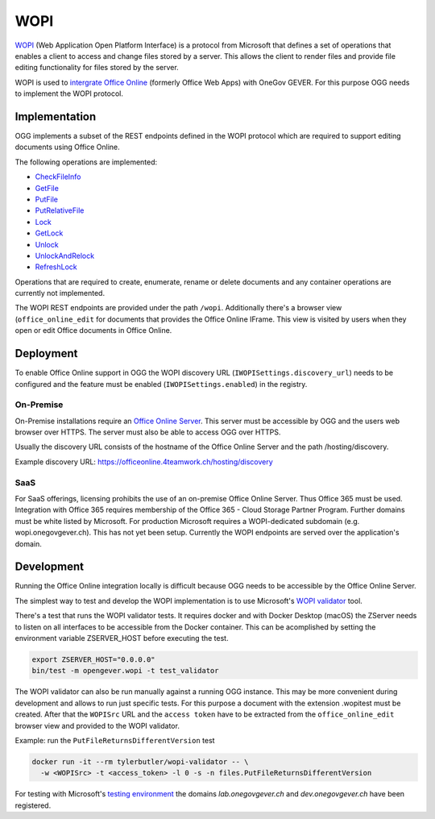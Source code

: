 WOPI
====

WOPI_ (Web Application Open Platform Interface) is a protocol from Microsoft
that defines a set of operations that enables a client to access and change files
stored by a server. This allows the client to render files and provide file editing
functionality for files stored by the server.

.. _WOPI: https://docs.microsoft.com/en-us/openspecs/office_protocols/ms-wopi/0f0bf842-6353-49ed-91c0-c9d672f21200

WOPI is used to |intergrate Office Online|_ (formerly Office Web Apps) with OneGov GEVER.
For this purpose OGG needs to implement the WOPI protocol.

.. _intergrate Office Online: https://wopi.readthedocs.io/en/latest/
.. |intergrate Office Online| replace:: intergrate Office Online


Implementation
--------------

OGG implements a subset of the REST endpoints defined in the WOPI protocol which
are required to support editing documents using Office Online.

The following operations are implemented:

- CheckFileInfo_
- GetFile_
- PutFile_
- PutRelativeFile_
- Lock_
- GetLock_
- Unlock_
- UnlockAndRelock_
- RefreshLock_

.. _CheckFileInfo: https://wopi.readthedocs.io/projects/wopirest/en/latest/files/CheckFileInfo.html
.. _GetFile: https://wopi.readthedocs.io/projects/wopirest/en/latest/files/GetFile.html
.. _PutFile: https://wopi.readthedocs.io/projects/wopirest/en/latest/files/PutFile.html
.. _PutRelativeFile: https://wopi.readthedocs.io/projects/wopirest/en/latest/files/PutRelativeFile.html
.. _Lock: https://wopi.readthedocs.io/projects/wopirest/en/latest/files/Lock.html
.. _GetLock: https://wopi.readthedocs.io/projects/wopirest/en/latest/files/GetLock.html
.. _Unlock: https://wopi.readthedocs.io/projects/wopirest/en/latest/files/Unlock.html
.. _UnlockAndRelock: https://wopi.readthedocs.io/projects/wopirest/en/latest/files/UnlockAndRelock.html
.. _RefreshLock: https://wopi.readthedocs.io/projects/wopirest/en/latest/files/RefreshLock.html

Operations that are required to create, enumerate, rename or delete documents and
any container operations are currently not implemented.

The WOPI REST endpoints are provided under the path ``/wopi``.
Additionally there's a browser view (``office_online_edit`` for documents that
provides the Office Online IFrame. This view is visited by users when they open
or edit Office documents in Office Online.


Deployment
----------

To enable Office Online support in OGG the WOPI discovery URL
(``IWOPISettings.discovery_url``) needs to be configured
and the feature must be enabled (``IWOPISettings.enabled``)
in the registry.

On-Premise
~~~~~~~~~~

On-Premise installations require an |Office Online Server|_.
This server must be accessible by OGG and the users web browser over HTTPS. The
server must also be able to access OGG over HTTPS.

.. _Office Online Server: https://docs.microsoft.com/en-us/officeonlineserver/deploy-office-online-server
.. |Office Online Server| replace:: Office Online Server

Usually the discovery URL consists of the hostname of the Office Online Server and
the path /hosting/discovery.

Example discovery URL: https://officeonline.4teamwork.ch/hosting/discovery

SaaS
~~~~

For SaaS offerings, licensing prohibits the use of an on-premise Office Online Server.
Thus Office 365 must be used. Integration with Office 365 requires membership of
the Office 365 - Cloud Storage Partner Program.
Further domains must be white listed by Microsoft. For production Microsoft requires
a WOPI-dedicated subdomain (e.g. wopi.onegovgever.ch). This has not yet been setup.
Currently the WOPI endpoints are served over the application's domain.

Development
-----------

Running the Office Online integration locally is difficult because OGG needs
to be accessible by the Office Online Server.

The simplest way to test and develop the WOPI implementation is to use Microsoft's
|WOPI validator|_ tool.

.. _WOPI validator: https://github.com/Microsoft/wopi-validator-core
.. |WOPI validator| replace:: WOPI validator

There's a test that runs the WOPI validator tests. It requires docker and with
Docker Desktop (macOS) the ZServer needs to listen on all interfaces to be
accessible from the Docker container. This can be acomplished by setting the
environment variable ZSERVER_HOST before executing the test.

.. code-block:: bash

  export ZSERVER_HOST="0.0.0.0"
  bin/test -m opengever.wopi -t test_validator

The WOPI validator can also be run manually against a running OGG instance.
This may be more convenient during development and allows to run just specific tests.
For this purpose a document with the extension .wopitest must be created.
After that the ``WOPISrc`` URL and the ``access token`` have to be extracted from the
``office_online_edit`` browser view and provided to the WOPI validator.

Example: run the ``PutFileReturnsDifferentVersion`` test

.. code-block:: bash

  docker run -it --rm tylerbutler/wopi-validator -- \
    -w <WOPISrc> -t <access_token> -l 0 -s -n files.PutFileReturnsDifferentVersion

For testing with Microsoft's |testing environment|_ the domains `lab.onegovgever.ch`
and `dev.onegovgever.ch` have been registered.

.. _testing environment: https://wopi.readthedocs.io/en/latest/build_test_ship/environments.html#test-environment
.. |testing environment| replace:: testing environment

